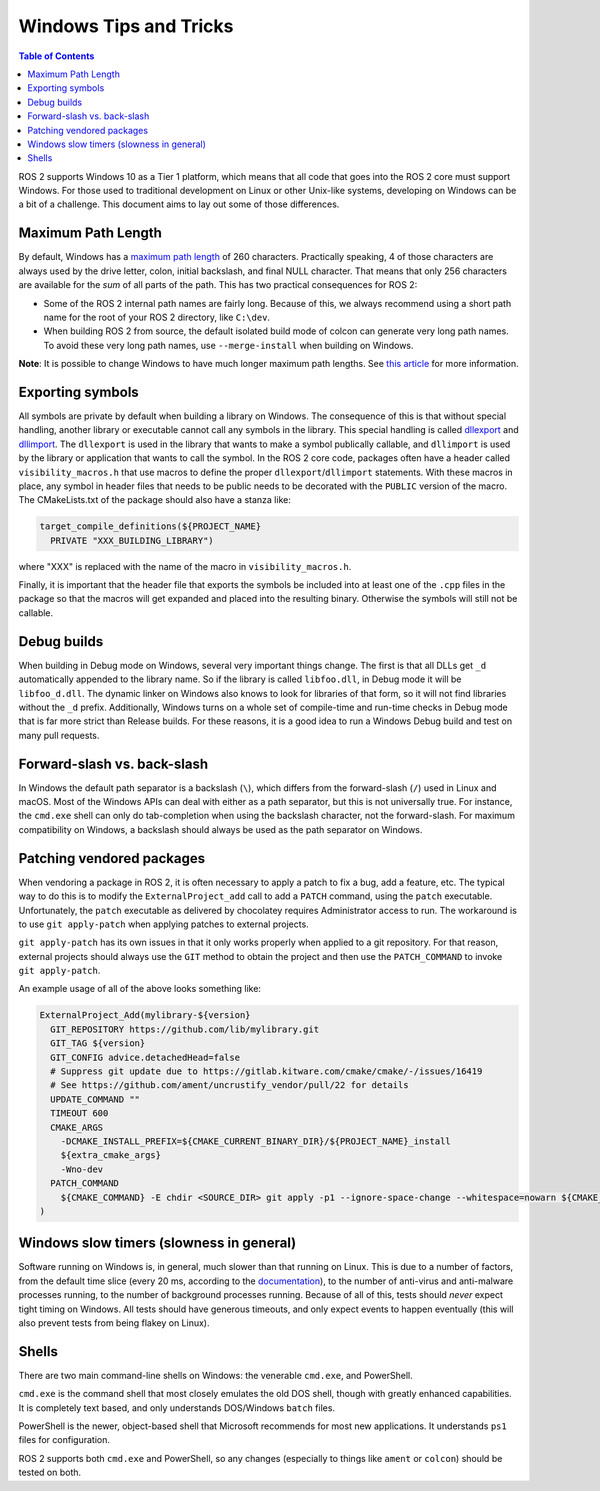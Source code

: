 .. redirect-from::

    Contributing/Windows-Tips-and-Tricks

Windows Tips and Tricks
=======================

.. contents:: Table of Contents
   :depth: 1
   :local:

ROS 2 supports Windows 10 as a Tier 1 platform, which means that all code that goes into the ROS 2 core must support Windows.
For those used to traditional development on Linux or other Unix-like systems, developing on Windows can be a bit of a challenge.
This document aims to lay out some of those differences.

Maximum Path Length
-------------------
By default, Windows has a `maximum path length <https://docs.microsoft.com/en-us/windows/win32/fileio/maximum-file-path-limitation>`__ of 260 characters.
Practically speaking, 4 of those characters are always used by the drive letter, colon, initial backslash, and final NULL character.
That means that only 256 characters are available for the *sum* of all parts of the path.
This has two practical consequences for ROS 2:

* Some of the ROS 2 internal path names are fairly long. Because of this, we always recommend using a short path name for the root of your ROS 2 directory, like ``C:\dev``.
* When building ROS 2 from source, the default isolated build mode of colcon can generate very long path names. To avoid these very long path names, use ``--merge-install`` when building on Windows.

**Note**: It is possible to change Windows to have much longer maximum path lengths.  See `this article <https://docs.microsoft.com/en-us/windows/win32/fileio/maximum-file-path-limitation?tabs=cmd#enable-long-paths-in-windows-10-version-1607-and-later>`__ for more information.

Exporting symbols
-----------------
All symbols are private by default when building a library on Windows.
The consequence of this is that without special handling, another library or executable cannot call any symbols in the library.
This special handling is called `dllexport <https://docs.microsoft.com/en-us/cpp/build/exporting-from-a-dll-using-declspec-dllexport?view=msvc-160>`__ and `dllimport <https://docs.microsoft.com/en-us/cpp/build/importing-into-an-application-using-declspec-dllimport?view=msvc-160>`__.
The ``dllexport`` is used in the library that wants to make a symbol publically callable, and ``dllimport`` is used by the library or application that wants to call the symbol.
In the ROS 2 core code, packages often have a header called ``visibility_macros.h`` that use macros to define the proper ``dllexport``/``dllimport`` statements.
With these macros in place, any symbol in header files that needs to be public needs to be decorated with the ``PUBLIC`` version of the macro.
The CMakeLists.txt of the package should also have a stanza like:

.. code-block:: cmake

  target_compile_definitions(${PROJECT_NAME}
    PRIVATE "XXX_BUILDING_LIBRARY")

where "XXX" is replaced with the name of the macro in ``visibility_macros.h``.

Finally, it is important that the header file that exports the symbols be included into at least one of the ``.cpp`` files in the package so that the macros will get expanded and placed into the resulting binary.
Otherwise the symbols will still not be callable.

Debug builds
------------
When building in Debug mode on Windows, several very important things change.
The first is that all DLLs get ``_d`` automatically appended to the library name.
So if the library is called ``libfoo.dll``, in Debug mode it will be ``libfoo_d.dll``.
The dynamic linker on Windows also knows to look for libraries of that form, so it will not find libraries without the ``_d`` prefix.
Additionally, Windows turns on a whole set of compile-time and run-time checks in Debug mode that is far more strict than Release builds.
For these reasons, it is a good idea to run a Windows Debug build and test on many pull requests.

Forward-slash vs. back-slash
----------------------------
In Windows the default path separator is a backslash (``\``), which differs from the forward-slash (``/``) used in Linux and macOS.
Most of the Windows APIs can deal with either as a path separator, but this is not universally true.
For instance, the ``cmd.exe`` shell can only do tab-completion when using the backslash character, not the forward-slash.
For maximum compatibility on Windows, a backslash should always be used as the path separator on Windows.

Patching vendored packages
--------------------------
When vendoring a package in ROS 2, it is often necessary to apply a patch to fix a bug, add a feature, etc.
The typical way to do this is to modify the ``ExternalProject_add`` call to add a ``PATCH`` command, using the ``patch`` executable.
Unfortunately, the ``patch`` executable as delivered by chocolatey requires Administrator access to run.
The workaround is to use ``git apply-patch`` when applying patches to external projects.

``git apply-patch`` has its own issues in that it only works properly when applied to a git repository.
For that reason, external projects should always use the ``GIT`` method to obtain the project and then use the ``PATCH_COMMAND`` to invoke ``git apply-patch``.

An example usage of all of the above looks something like:

.. code-block:: cmake

  ExternalProject_Add(mylibrary-${version}
    GIT_REPOSITORY https://github.com/lib/mylibrary.git
    GIT_TAG ${version}
    GIT_CONFIG advice.detachedHead=false
    # Suppress git update due to https://gitlab.kitware.com/cmake/cmake/-/issues/16419
    # See https://github.com/ament/uncrustify_vendor/pull/22 for details
    UPDATE_COMMAND ""
    TIMEOUT 600
    CMAKE_ARGS
      -DCMAKE_INSTALL_PREFIX=${CMAKE_CURRENT_BINARY_DIR}/${PROJECT_NAME}_install
      ${extra_cmake_args}
      -Wno-dev
    PATCH_COMMAND
      ${CMAKE_COMMAND} -E chdir <SOURCE_DIR> git apply -p1 --ignore-space-change --whitespace=nowarn ${CMAKE_CURRENT_SOURCE_DIR}/install-patch.diff
  )

Windows slow timers (slowness in general)
-----------------------------------------
Software running on Windows is, in general, much slower than that running on Linux.
This is due to a number of factors, from the default time slice (every 20 ms, according to the `documentation <https://docs.microsoft.com/en-us/windows/win32/procthread/multitasking>`__), to the number of anti-virus and anti-malware processes running, to the number of background processes running.
Because of all of this, tests should *never* expect tight timing on Windows.
All tests should have generous timeouts, and only expect events to happen eventually (this will also prevent tests from being flakey on Linux).

Shells
------
There are two main command-line shells on Windows: the venerable ``cmd.exe``, and PowerShell.

``cmd.exe`` is the command shell that most closely emulates the old DOS shell, though with greatly enhanced capabilities.
It is completely text based, and only understands DOS/Windows ``batch`` files.

PowerShell is the newer, object-based shell that Microsoft recommends for most new applications.
It understands ``ps1`` files for configuration.

ROS 2 supports both ``cmd.exe`` and PowerShell, so any changes (especially to things like ``ament`` or ``colcon``) should be tested on both.
